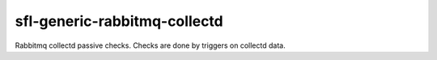 sfl-generic-rabbitmq-collectd
=============================

Rabbitmq collectd passive checks. Checks are done by triggers on collectd data.